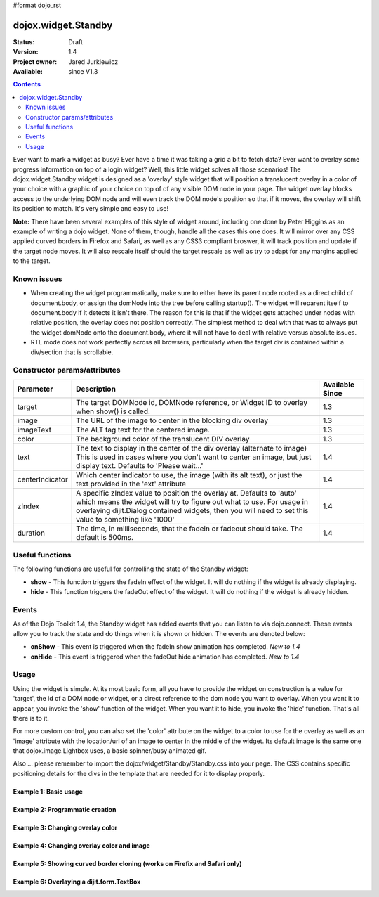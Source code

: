 #format dojo_rst

dojox.widget.Standby
====================

:Status: Draft
:Version: 1.4
:Project owner: Jared Jurkiewicz
:Available: since V1.3

.. contents::
   :depth: 2

Ever want to mark a widget as busy?  Ever have a time it was taking a grid a bit to fetch data?  Ever want to overlay some progress information on top of a login widget?  Well, this little widget solves all those scenarios!  The dojox.widget.Standby widget is designed as a 'overlay' style widget that will position a translucent overlay in a color of your choice with a graphic of your choice on top of of any visible DOM node in your page.  The widget overlay blocks access to the underlying DOM node and will even track the DOM node's position so that if it moves, the overlay will shift its position to match.  It's very simple and easy to use!  

**Note:** There have been several examples of this style of widget around, including one done by Peter Higgins as an example of writing a dojo widget.  None of them, though, handle all the cases this one does.  It will mirror over any CSS applied curved borders in Firefox and Safari, as well as any CSS3 compliant broswer, it will track position and update if the target node moves.  It will also rescale itself should the target rescale as well as try to adapt for any margins applied to the target.

============
Known issues
============

* When creating the widget programmatically, make sure to either have its parent node rooted as a direct child of document.body, or assign the domNode into the tree before calling startup().  The widget will reparent itself to document.body if it detects it isn't there.  The reason for this is that if the widget gets attached under nodes with relative position, the overlay does not position correctly.  The simplest method to deal with that was to always put the widget domNode onto the document.body, where it will not have to deal with relative versus absolute issues.

* RTL mode does not work perfectly across all browsers, particularly when the target div is contained within a div/section that is scrollable.

=============================
Constructor params/attributes
=============================

+------------------------+--------------------------------------------------------------------------+--------------------+
|**Parameter**           |**Description**                                                           |**Available Since** |
+------------------------+--------------------------------------------------------------------------+--------------------+
|target                  |The target DOMNode id, DOMNode reference, or Widget ID to overlay when    | 1.3                |
|                        |show() is called.                                                         |                    |
+------------------------+--------------------------------------------------------------------------+--------------------+
|image                   |The URL of the image to center in the blocking div overlay                | 1.3                |
+------------------------+--------------------------------------------------------------------------+--------------------+
|imageText               |The ALT tag text for the centered image.                                  | 1.3                |
+------------------------+--------------------------------------------------------------------------+--------------------+
|color                   |The background color of the translucent DIV overlay                       | 1.3                |
+------------------------+--------------------------------------------------------------------------+--------------------+
|text                    |The text to display in the center of the div overlay (alternate to image) | 1.4                |
|                        |This is used in cases where you don't want to center an image, but just   |                    |
|                        |display text.  Defaults to 'Please wait...'                               |                    |
+------------------------+--------------------------------------------------------------------------+--------------------+
|centerIndicator         |Which center indicator to use, the image (with its alt text), or just the | 1.4                |
|                        |text provided in the 'ext' attribute                                      |                    |
+------------------------+--------------------------------------------------------------------------+--------------------+
|zIndex                  |A specific zIndex value to position the overlay at.  Defaults to 'auto'   | 1.4                |
|                        |which means the widget will try to figure out what to use.  For usage in  |                    |
|                        |overlaying dijit.Dialog contained widgets, then you will need to set this |                    |
|                        |value to something like '1000'                                            |                    |
+------------------------+--------------------------------------------------------------------------+--------------------+
|duration                |The time, in milliseconds, that the fadein or fadeout should take.        | 1.4                |
|                        |The default is 500ms.                                                     |                    |
+------------------------+--------------------------------------------------------------------------+--------------------+

================
Useful functions
================

The following functions are useful for controlling the state of the Standby widget:

* **show** - This function triggers the fadeIn effect of the widget.  It will do nothing if the widget is already displaying.
* **hide** - This function triggers the fadeOut effect of the widget.  It will do nothing if the widget is already hidden.

======
Events
======

As of the Dojo Toolkit 1.4, the Standby widget has added events that you can listen to via dojo.connect.  These events allow you to track the state and do things when it is shown or hidden.  The events are denoted below:

* **onShow** - This event is triggered when the fadeIn show animation has completed. *New to 1.4*
* **onHide** - This event is triggered when the fadeOut hide animation has completed. *New to 1.4*


=====
Usage
=====

Using the widget is simple.  At its most basic form, all you have to provide the widget on construction is a value for 'target', the id of a DOM node or widget, or a direct reference to the dom node you want to overlay.  When you want it to appear, you invoke the 'show' function of the widget.  When you want it to hide, you invoke the 'hide' function.  That's all there is to it.

For more custom control, you can also set the 'color' attribute on the widget to a color to use for the overlay as well as an 'image' attribute with the location/url of an image to center in the middle of the widget.  Its default image is the same one that dojox.image.Lightbox uses, a basic spinner/busy animated gif.

Also ... please remember to import the dojox/widget/Standby/Standby.css into your page.  The CSS contains specific positioning details for the divs in the template that are needed for it to display properly.

Example 1: Basic usage
----------------------

.. cv-compound ::
  
  .. cv :: javascript

    <script>
      dojo.require("dojox.widget.Standby");
      dojo.require("dijit.form.Button");

      function init(){
         document.body.appendChild(basicStandby1.domNode);
         dojo.connect(b1, "onClick", function(){basicStandby1.show();});
         dojo.connect(b2, "onClick", function(){basicStandby1.hide();});
      }
      dojo.addOnLoad(init);
    </script>

  .. cv :: html 

    <button jsId="b1" dojoType="dijit.form.Button">Show Standby widget</button>
    <button jsId="b2" dojoType="dijit.form.Button">Hide Standby widget</button>
    <div id="basic" style="width: 300px; height: 150px; background-color: yellow; border-style: solid; border-width: 2px;"></div>
    <div jsId="basicStandby1" dojoType="dojox.widget.Standby" target="basic"></div>

  .. cv:: css

    <style type="text/css">
      @import "/moin_static163/js/dojo/release/dojox/widget/Standby/Standby.css";
      
      # Also just define the styles inline in case the stylesheet can't be loaded.
      # Note that for Dojo 1.4+, this is not needed at all.

      .standbyUnderlayNode {
        display: none;
        opacity: 0;
        z-index: 9999;
        position: absolute;
       cursor:wait;
      }

      .standbyImageNode {
        opacity: 0;
        display: none;
        z-index: -10000;
        position: absolute;
        top: 0px;
        left: 0px;
        cursor:wait;
      }
    </style>


Example 2: Programmatic creation
--------------------------------

.. cv-compound ::
  
  .. cv :: javascript

    <script>
      dojo.require("dojox.widget.Standby");
      dojo.require("dijit.form.Button");

      function init(){
         var standby = new dojox.widget.Standby({target: "basic2"});
         document.body.appendChild(standby.domNode);
         standby.startup();
         dojo.connect(b3, "onClick", function(){standby.show();});
         dojo.connect(b4, "onClick", function(){standby.hide();});
      }
      dojo.addOnLoad(init);
    </script>

  .. cv :: html 

    <button jsId="b3" dojoType="dijit.form.Button">Show Standby widget</button>
    <button jsId="b4" dojoType="dijit.form.Button">Hide Standby widget</button>
    <div id="basic2" style="width: 300px; height: 150px; background-color: yellow; border-style: solid; border-width: 2px;"></div>

  .. cv:: css

    <style type="text/css">
      @import "/moin_static163/js/dojo/release/dojox/widget/Standby/Standby.css";
    </style>


Example 3: Changing overlay color
---------------------------------

.. cv-compound ::
  
  .. cv :: javascript

    <script>
      dojo.require("dojox.widget.Standby");
      dojo.require("dijit.form.Button");

      function init(){
         document.body.appendChild(basicStandby3.domNode);
         dojo.connect(b5, "onClick", function(){basicStandby3.show();});
         dojo.connect(b6, "onClick", function(){basicStandby3.hide();});
      }
      dojo.addOnLoad(init);
    </script>

  .. cv :: html 

    <button jsId="b5" dojoType="dijit.form.Button">Show Standby widget</button>
    <button jsId="b6" dojoType="dijit.form.Button">Hide Standby widget</button>
    <div id="basic3" style="width: 300px; height: 150px; background-color: yellow; border-style: solid; border-width: 2px;"></div>
    <div jsId="basicStandby3" dojoType="dojox.widget.Standby" target="basic3" color="red"></div>

  .. cv:: css

    <style type="text/css">
      @import "/moin_static163/js/dojo/release/dojox/widget/Standby/Standby.css";
    </style>


Example 4: Changing overlay color and image
-------------------------------------------

.. cv-compound ::
  
  .. cv :: javascript

    <script>
      dojo.require("dojox.widget.Standby");
      dojo.require("dijit.form.Button");

      function init(){
         document.body.appendChild(basicStandby4.domNode);
         dojo.connect(b7, "onClick", function(){basicStandby4.show();});
         dojo.connect(b8, "onClick", function(){basicStandby4.hide();});
      }
      dojo.addOnLoad(init);
    </script>

  .. cv :: html 

    <button jsId="b7" dojoType="dijit.form.Button">Show Standby widget</button>
    <button jsId="b8" dojoType="dijit.form.Button">Hide Standby widget</button>
    <div id="basic4" style="width: 400px; height: 400px; background-color: yellow; border-style: solid; border-width: 2px;"></div>
    <div jsId="basicStandby4" dojoType="dojox.widget.Standby" target="basic4" color="lightgray" image="/moin_static163/js/dojo/release/dojox/widget/tests/images/busy.gif"></div>

  .. cv:: css

    <style type="text/css">
      @import "/moin_static163/js/dojo/release/dojox/widget/Standby/Standby.css";
    </style>


Example 5: Showing curved border cloning (works on Firefix and Safari only)
---------------------------------------------------------------------------

.. cv-compound ::
  
  .. cv :: javascript

    <script>
      dojo.require("dojox.widget.Standby");
      dojo.require("dijit.form.Button");

      function init(){
         document.body.appendChild(basicStandby5.domNode);
         dojo.connect(b9, "onClick", function(){basicStandby5.show();});
         dojo.connect(b10, "onClick", function(){basicStandby5.hide();});
      }
      dojo.addOnLoad(init);
    </script>

  .. cv :: html 

    <button jsId="b9" dojoType="dijit.form.Button">Show Standby widget</button>
    <button jsId="b10" dojoType="dijit.form.Button">Hide Standby widget</button>
    <div id="basic5" style="width: 200px; height: 200px; background-color: yellow; border-style: solid; border-width: 2px; -moz-border-radius: 20px; -webkit-border-radius: 20px;"></div>
    <div jsId="basicStandby5" dojoType="dojox.widget.Standby" target="basic5" color="lightgray"></div>

  .. cv:: css

    <style type="text/css">
      @import "/moin_static163/js/dojo/release/dojox/widget/Standby/Standby.css";
    </style>

Example 6: Overlaying a dijit.form.TextBox
------------------------------------------

.. cv-compound ::
  
  .. cv :: javascript

    <script>
      dojo.require("dojox.widget.Standby");
      dojo.require("dijit.form.Button");
      dojo.require("dijit.form.TextBox");

      function init(){
         document.body.appendChild(basicStandby6.domNode);
         dojo.connect(b11, "onClick", function(){basicStandby6.show();});
         dojo.connect(b12, "onClick", function(){basicStandby6.hide();});
      }
      dojo.addOnLoad(init);
    </script>

  .. cv :: html 

    <button jsId="b11" dojoType="dijit.form.Button">Show Standby widget</button>
    <button jsId="b12" dojoType="dijit.form.Button">Hide Standby widget</button>
    <br><br>
    <input type="text" dojoType="dijit.form.TextBox" id="dijitWidget"></input>
    <div jsId="basicStandby6" dojoType="dojox.widget.Standby" target="dijitWidget"></div>

  .. cv:: css

    <style type="text/css">
      @import "/moin_static163/js/dojo/release/dojox/widget/Standby/Standby.css";
    </style>
